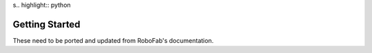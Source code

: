 s.. highlight:: python

###############
Getting Started
###############

These need to be ported and updated from RoboFab's documentation.
